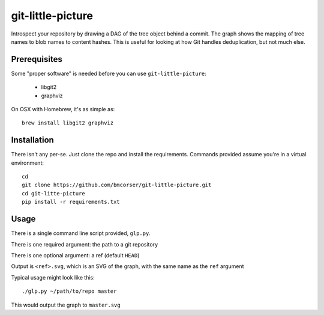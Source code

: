 git-little-picture
##################

Introspect your repository by drawing a DAG of the tree object behind a commit.
The graph shows the mapping of tree names to blob names to content hashes. This
is useful for looking at how Git handles deduplication, but not much else.

Prerequisites
=============
Some "proper software" is needed before you can use ``git-little-picture``:

    - libgit2
    - graphviz

On OSX with Homebrew, it's as simple as::

    brew install libgit2 graphviz

Installation
============
There isn't any per-se. Just clone the repo and install the requirements.
Commands provided assume you're in a virtual environment::

    cd
    git clone https://github.com/bmcorser/git-little-picture.git
    cd git-litte-picture
    pip install -r requirements.txt

Usage
=====
There is a single command line script provided, ``glp.py``.

There is one required argument: the path to a git repository

There is one optional argument: a ref (default ``HEAD``)

Output is ``<ref>.svg``, which is an SVG of the graph, with the same name as
the ``ref`` argument

Typical usage might look like this::

    ./glp.py ~/path/to/repo master

This would output the graph to ``master.svg``
